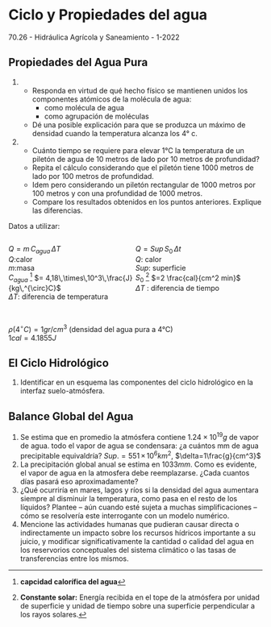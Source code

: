 * Ciclo y Propiedades del agua

70.26 - Hidráulica Agrícola y Saneamiento - 1-2022

** Propiedades del Agua Pura

1. 
   - Responda en virtud de qué hecho físico se mantienen unidos
     los componentes atómicos de la molécula de agua:
     - como molécula de agua
     - como agrupación de moléculas
   - Dé una posible explicación para que se produzca un máximo de densidad cuando
     la temperatura alcanza los 4° c.

2. 
   - Cuánto tiempo se requiere para elevar 1°C la temperatura de un piletón de agua de
     10 metros de lado por 10 metros de profundidad?
   - Repita el cálculo considerando que el piletón tiene 1000 metros de lado por 100
     metros de profundidad.
   - Idem pero considerando un piletón rectangular de 1000 metros por 100 metros y
     con una profundidad de 1000 metros.
   - Compare los resultados obtenidos en los puntos anteriores. Explique las diferencias.

Datos a utilizar:

#+BEGIN_EXPORT html
<div style="display: inline-block; width: 100%;">
<div style="display: inline; float:left; width: 50%">
#+END_EXPORT

$Q=m\,C_{agua}\,\Delta T$ \\
$Q$:calor\\
$m$:masa\\
$C_{agua}$ [fn:2] $= 4,18\,\times\,10^3\,\frac{J}{kg\,^{\circ}C}$ \\
$\Delta T$: diferencia de temperatura\\

#+BEGIN_EXPORT html
</div>
<div style="display: inline; float:left; width: 50%">
#+END_EXPORT

$Q=Sup\, S_0\, \Delta t$ \\
$Q$: calor\\
$Sup$: superficie\\
$S_0$ [fn:1] $=2 \frac{cal}{cm^2 min}$ \\
$\Delta T$ : diferencia de tiempo\\

#+BEGIN_EXPORT html
</div>
</div>
#+END_EXPORT

\\
$\rho(4^{\circ}C) = 1 gr / cm^3$ (densidad del agua pura a 4°C) \\
$1 cal = 4.1855 J$

** El Ciclo Hidrológico

1. Identificar en un esquema las componentes del ciclo hidrológico en la interfaz suelo-atmósfera. 

** Balance Global del Agua

2. Se estima que en promedio la atmósfera contiene $1.24 \times 10^{19} g$ de vapor de agua.
   todo el vapor de agua se condensara: ¿a cuántos mm de agua precipitable
   equivaldría? $Sup.= 551\,\times\, 10^6 km^2$, $\delta=1\frac{g}{cm^3}$
3. La precipitación global anual se estima en $1033mm$. Como es evidente, el vapor
   de agua en la atmosfera debe reemplazarse. ¿Cada cuantos días pasará eso aproximadamente?
3. ¿Qué ocurriría en mares, lagos y ríos si la densidad del agua aumentara siempre al disminuir la temperatura, como pasa en el resto de los líquidos? Plantee -- aún cuando esté sujeta a muchas simplificaciones -- cómo se resolvería este interrogante con un modelo numérico.
4. Mencione las actividades humanas que pudieran causar directa o
   indirectamente un impacto sobre los recursos hídricos importante a su juicio, y
   modificar significativamente la cantidad o calidad del agua en los reservorios
   conceptuales del sistema climático o las tasas de transferencias entre los mismos.


* Footnotes                                                        :noexport:

[fn:2] *capcidad calorífica del agua*

[fn:1] *Constante solar:* Energía recibida en el tope de la atmósfera por unidad de superficie y unidad de tiempo sobre una superficie perpendicular a los rayos solares.
